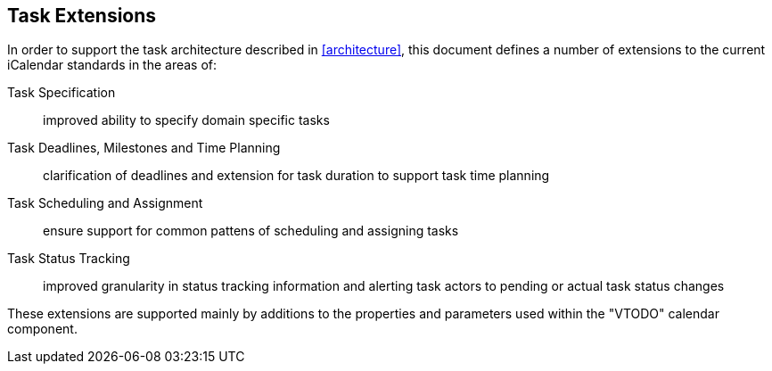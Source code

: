 
[[task-extensions]]

== Task Extensions

In order to support the task architecture described in <<architecture>>, this document defines a number of extensions to the current iCalendar standards in the areas of:

Task Specification:: improved ability to specify domain specific tasks

Task Deadlines, Milestones and Time Planning:: clarification of deadlines and extension for task duration to support task time planning

Task Scheduling and Assignment:: ensure support for common pattens of scheduling and assigning tasks

Task Status Tracking:: improved granularity in status tracking information and alerting task actors to pending or actual task status changes

These extensions are supported mainly by additions to the properties and parameters used within the "VTODO" calendar component.
